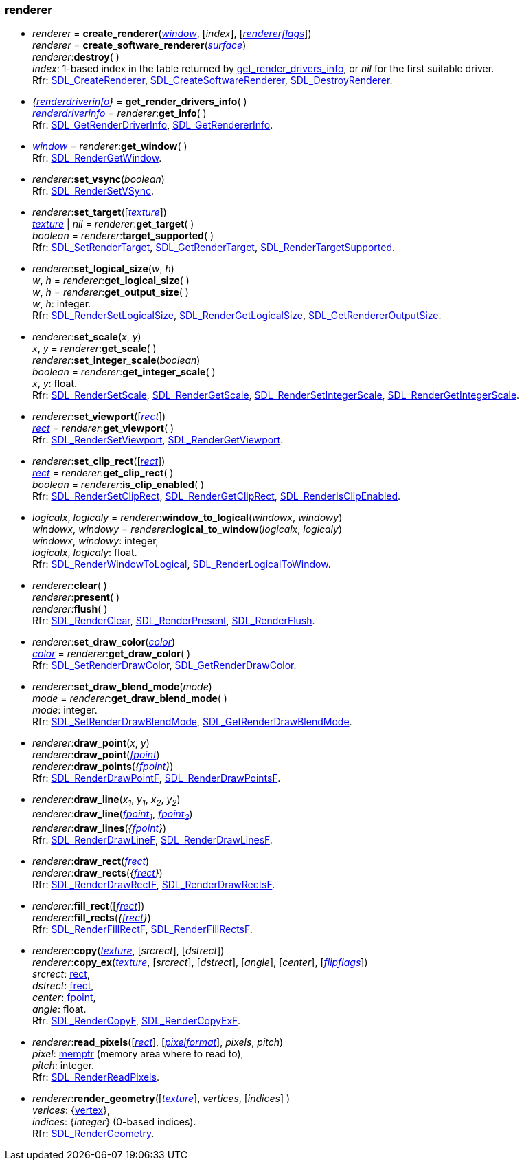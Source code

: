 
[[renderer]]
=== renderer 

[[create_renderer]]
* _renderer_ = *create_renderer*(<<window, _window_>>, [_index_], [<<rendererflags, _rendererflags_>>]) +
_renderer_ = *create_software_renderer*(<<surface, _surface_>>) +
_renderer_++:++*destroy*( ) +
[small]#_index_: 1-based index in the table returned by <<get_render_drivers_info, get_render_drivers_info>>, or _nil_ for the first suitable driver. +
Rfr: https://wiki.libsdl.org/SDL2/SDL_CreateRenderer[SDL_CreateRenderer],
https://wiki.libsdl.org/SDL2/SDL_CreateSoftwareRenderer[SDL_CreateSoftwareRenderer],
https://wiki.libsdl.org/SDL2/SDL_DestroyRenderer[SDL_DestroyRenderer].#

[[get_render_drivers_info]]
* _{<<renderdriverinfo, renderdriverinfo>>}_ = *get_render_drivers_info*( ) +
<<renderdriverinfo, _renderdriverinfo_>> = _renderer_++:++*get_info*( ) +
[small]#Rfr: https://wiki.libsdl.org/SDL2/SDL_GetRenderDriverInfo[SDL_GetRenderDriverInfo],
https://wiki.libsdl.org/SDL2/SDL_GetRendererInfo[SDL_GetRendererInfo].#

[[get_window]]
* <<window, _window_>> = _renderer_++:++*get_window*( ) +
[small]#Rfr: https://wiki.libsdl.org/SDL2/SDL_RenderGetWindow[SDL_RenderGetWindow].#

[[set_vsync]]
* _renderer_++:++*set_vsync*(_boolean_) +
[small]#Rfr: https://wiki.libsdl.org/SDL2/SDL_RenderSetVSync[SDL_RenderSetVSync].#

[[set_target]]
* _renderer_++:++*set_target*([<<texture, _texture_>>]) +
<<texture, _texture_>> | _nil_ = _renderer_++:++*get_target*( ) +
_boolean_ = _renderer_++:++*target_supported*( ) +
[small]#Rfr:
https://wiki.libsdl.org/SDL2/SDL_SetRenderTarget[SDL_SetRenderTarget],
https://wiki.libsdl.org/SDL2/SDL_GetRenderTarget[SDL_GetRenderTarget],
https://wiki.libsdl.org/SDL2/SDL_RenderTargetSupported[SDL_RenderTargetSupported].#

[[set_logical_size]]
* _renderer_++:++*set_logical_size*(_w_, _h_) +
_w_, _h_ = _renderer_++:++*get_logical_size*( ) +
_w_, _h_ = _renderer_++:++*get_output_size*( ) +
[small]#_w_, _h_: integer. +
Rfr:
https://wiki.libsdl.org/SDL2/SDL_RenderSetLogicalSize[SDL_RenderSetLogicalSize],
https://wiki.libsdl.org/SDL2/SDL_RenderGetLogicalSize[SDL_RenderGetLogicalSize],
https://wiki.libsdl.org/SDL2/SDL_GetRendererOutputSize[SDL_GetRendererOutputSize].#

[[set_scale]]
* _renderer_++:++*set_scale*(_x_, _y_) +
_x_, _y_ = _renderer_++:++*get_scale*( ) +
_renderer_++:++*set_integer_scale*(_boolean_) +
_boolean_ = _renderer_++:++*get_integer_scale*( ) +
[small]#_x_, _y_: float. +
Rfr: https://wiki.libsdl.org/SDL2/SDL_RenderSetScale[SDL_RenderSetScale],
https://wiki.libsdl.org/SDL2/SDL_RenderGetScale[SDL_RenderGetScale],
https://wiki.libsdl.org/SDL2/SDL_RenderSetIntegerScale[SDL_RenderSetIntegerScale],
https://wiki.libsdl.org/SDL2/SDL_RenderGetIntegerScale[SDL_RenderGetIntegerScale].#

[[set_viewport]]
* _renderer_++:++*set_viewport*([<<rect, _rect_>>]) +
<<rect, _rect_>> = _renderer_++:++*get_viewport*( ) +
[small]#Rfr: https://wiki.libsdl.org/SDL2/SDL_RenderSetViewport[SDL_RenderSetViewport],
https://wiki.libsdl.org/SDL2/SDL_RenderGetViewport[SDL_RenderGetViewport].#


[[renderer_set_clip_rect]]
* _renderer_++:++*set_clip_rect*([<<rect, _rect_>>]) +
<<rect, _rect_>> = _renderer_++:++*get_clip_rect*( ) +
_boolean_ = _renderer_++:++*is_clip_enabled*( ) +
[small]#Rfr: https://wiki.libsdl.org/SDL2/SDL_RenderSetClipRect[SDL_RenderSetClipRect],
https://wiki.libsdl.org/SDL2/SDL_RenderGetClipRect[SDL_RenderGetClipRect],
https://wiki.libsdl.org/SDL2/SDL_RenderIsClipEnabled[SDL_RenderIsClipEnabled].#

[[window_to_logical]]
* _logicalx_, _logicaly_ = _renderer_++:++*window_to_logical*(_windowx_, _windowy_) +
_windowx_, _windowy_ = _renderer_++:++*logical_to_window*(_logicalx_, _logicaly_) +
[small]#_windowx_, _windowy_: integer, +
_logicalx_, _logicaly_: float. +
Rfr: https://wiki.libsdl.org/SDL2/SDL_RenderWindowToLogical[SDL_RenderWindowToLogical],
https://wiki.libsdl.org/SDL2/SDL_RenderLogicalToWindow[SDL_RenderLogicalToWindow].#

[[clear]]
* _renderer_++:++*clear*( ) +
_renderer_++:++*present*( ) +
_renderer_++:++*flush*( ) +
[small]#Rfr: https://wiki.libsdl.org/SDL2/SDL_RenderClear[SDL_RenderClear],
https://wiki.libsdl.org/SDL2/SDL_RenderPresent[SDL_RenderPresent],
https://wiki.libsdl.org/SDL2/SDL_RenderFlush[SDL_RenderFlush].#

[[set_draw_color]]
* _renderer_++:++*set_draw_color*(<<color, _color_>>) +
<<color, _color_>> = _renderer_++:++*get_draw_color*( ) +
[small]#Rfr: https://wiki.libsdl.org/SDL2/SDL_SetRenderDrawColor[SDL_SetRenderDrawColor],
https://wiki.libsdl.org/SDL2/SDL_GetRenderDrawColor[SDL_GetRenderDrawColor].#


[[set_draw_blend_mode]]
* _renderer_++:++*set_draw_blend_mode*(_mode_) +
_mode_ = _renderer_++:++*get_draw_blend_mode*( ) +
[small]#_mode_: integer. +
Rfr: https://wiki.libsdl.org/SDL2/SDL_SetRenderDrawBlendMode[SDL_SetRenderDrawBlendMode],
https://wiki.libsdl.org/SDL2/SDL_GetRenderDrawBlendMode[SDL_GetRenderDrawBlendMode].#

[[draw_point]]
* _renderer_++:++*draw_point*(_x_, _y_) +
_renderer_++:++*draw_point*(<<fpoint, _fpoint_>>) +
_renderer_++:++*draw_points*(_{<<fpoint, fpoint>>}_) +
[small]#Rfr: https://wiki.libsdl.org/SDL2/SDL_RenderDrawPointF[SDL_RenderDrawPointF],
https://wiki.libsdl.org/SDL2/SDL_RenderDrawPointsF[SDL_RenderDrawPointsF].#

[[draw_line]]
* _renderer_++:++*draw_line*(_x~1~_, _y~1~_, _x~2~_, _y~2~_) +
_renderer_++:++*draw_line*(<<fpoint, _fpoint~1~_>>, <<fpoint, _fpoint~2~_>>) +
_renderer_++:++*draw_lines*(_{<<fpoint, fpoint>>}_) +
[small]#Rfr: https://wiki.libsdl.org/SDL2/SDL_RenderDrawLineF[SDL_RenderDrawLineF],
https://wiki.libsdl.org/SDL2/SDL_RenderDrawLinesF[SDL_RenderDrawLinesF].#

[[draw_rect]]
* _renderer_++:++*draw_rect*(<<frect, _frect_>>) +
_renderer_++:++*draw_rects*(_{<<frect, frect>>}_) +
[small]#Rfr: https://wiki.libsdl.org/SDL2/SDL_RenderDrawRectF[SDL_RenderDrawRectF],
https://wiki.libsdl.org/SDL2/SDL_RenderDrawRectsF[SDL_RenderDrawRectsF].#

[[render_fill_rect]]
* _renderer_++:++*fill_rect*([<<frect, _frect_>>]) +
_renderer_++:++*fill_rects*(_{<<frect, frect>>}_) +
[small]#Rfr: https://wiki.libsdl.org/SDL2/SDL_RenderFillRectF[SDL_RenderFillRectF],
https://wiki.libsdl.org/SDL2/SDL_RenderFillRectsF[SDL_RenderFillRectsF].#

[[render_copy]]
* _renderer_++:++*copy*(<<texture, _texture_>>, [_srcrect_], [_dstrect_]) +
_renderer_++:++*copy_ex*(<<texture, _texture_>>, [_srcrect_], [_dstrect_], [_angle_], [_center_], [<<flipflags, _flipflags_>>]) +
[small]#_srcrect_: <<rect, rect>>, +
_dstrect_: <<frect, frect>>, +
_center_: <<fpoint, fpoint>>, +
_angle_: float. +
Rfr: https://wiki.libsdl.org/SDL2/SDL_RenderCopyF[SDL_RenderCopyF],
https://wiki.libsdl.org/SDL2/SDL_RenderCopyExF[SDL_RenderCopyExF].#

[[renderer_read_pixels]]
* _renderer_++:++*read_pixels*([<<rect, _rect_>>], [<<pixelformat, _pixelformat_>>], _pixels_, _pitch_) +
[small]#_pixel_: <<memptr, memptr>> (memory area where to read to), +
_pitch_: integer. +
Rfr: https://wiki.libsdl.org/SDL2/SDL_RenderReadPixels[SDL_RenderReadPixels].#

[[render_geometry]]
* _renderer_++:++*render_geometry*([<<texture, _texture_>>], _vertices_, [_indices_] ) +
[small]#_verices_: {<<vertex, vertex>>}, +
_indices_: {_integer_} (0-based indices). +
Rfr: https://wiki.libsdl.org/SDL2/SDL_RenderGeometry[SDL_RenderGeometry].#

////

[[]]
* _renderer_++:++**( ) +
[small]#__: string. +
Rfr: https://wiki.libsdl.org/SDL2/SDL_[SDL_].#

////

